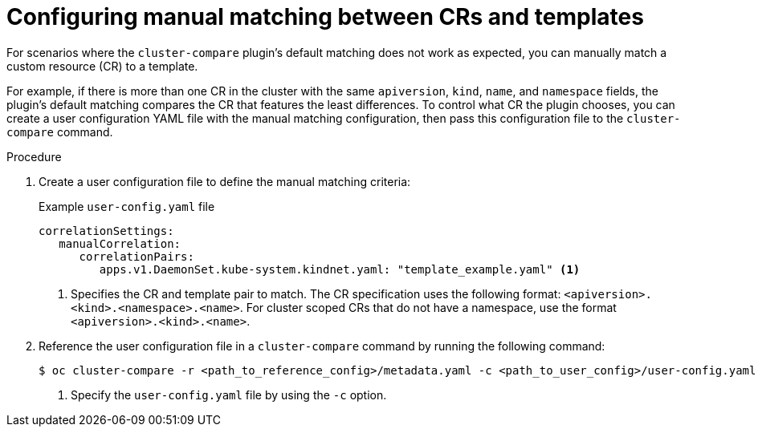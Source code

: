 // Module included in the following assembly:
//
// * scalability_and_performance/cluster-compare/advanced-ref-config-customization.adoc

:_mod-docs-content-type: PROCEDURE

[id="cluster-compare-manual-match_{context}"]
= Configuring manual matching between CRs and templates

For scenarios where the `cluster-compare` plugin's default matching does not work as expected, you can manually match a custom resource (CR) to a template.

For example, if there is more than one CR in the cluster with the same `apiversion`, `kind`, `name`, and `namespace` fields, the plugin's default matching compares the CR that features the least differences. To control what CR the plugin chooses, you can create a user configuration YAML file with the manual matching configuration, then pass this configuration file to the `cluster-compare` command.

.Procedure

. Create a user configuration file to define the manual matching criteria:
+
.Example `user-config.yaml` file
[source,yaml]
----
correlationSettings:
   manualCorrelation:
      correlationPairs:
         apps.v1.DaemonSet.kube-system.kindnet.yaml: "template_example.yaml" <1>
----
<1> Specifies the CR and template pair to match. The CR specification uses the following format: `<apiversion>.<kind>.<namespace>.<name>`. For cluster scoped CRs that do not have a namespace, use the format `<apiversion>.<kind>.<name>`.

. Reference the user configuration file in a `cluster-compare` command by running the following command:
+
[source,terminal]
----
$ oc cluster-compare -r <path_to_reference_config>/metadata.yaml -c <path_to_user_config>/user-config.yaml <1>
----
<1> Specify the `user-config.yaml` file by using the `-c` option.
